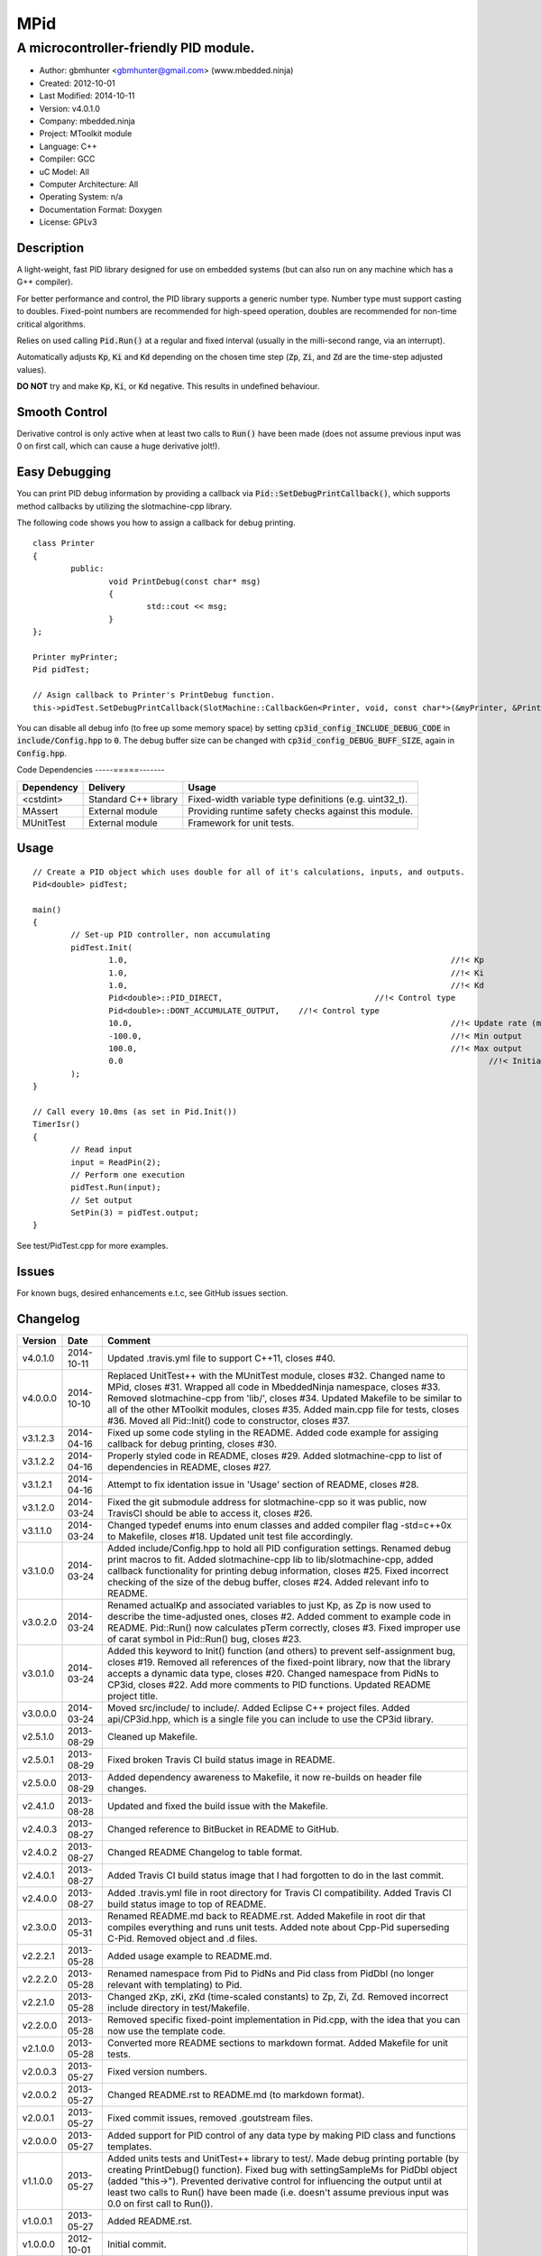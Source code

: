 ====
MPid
====

--------------------------------------
A microcontroller-friendly PID module.
--------------------------------------

.. image:: https://travis-ci.org/mbedded-ninja/MPid.png?branch=master   
	:target: https://travis-ci.org/mbedded-ninja/MPid
	
- Author: gbmhunter <gbmhunter@gmail.com> (www.mbedded.ninja)
- Created: 2012-10-01
- Last Modified: 2014-10-11
- Version: v4.0.1.0
- Company: mbedded.ninja
- Project: MToolkit module
- Language: C++
- Compiler: GCC	
- uC Model: All
- Computer Architecture: All
- Operating System: n/a
- Documentation Format: Doxygen
- License: GPLv3

.. role:: bash(code)
	:language: bash

Description
-----------

A light-weight, fast PID library designed for use on embedded systems (but can also run on any machine which has a G++ compiler).

For better performance and control, the PID library supports a generic number type. Number type must support casting to doubles. Fixed-point numbers are recommended for high-speed operation, doubles are recommended for non-time critical algorithms.

Relies on used calling :code:`Pid.Run()` at a regular and fixed interval (usually in the milli-second range, via an interrupt).

Automatically adjusts :code:`Kp`, :code:`Ki` and :code:`Kd` depending on the chosen time step (:code:`Zp`, :code:`Zi`, and :code:`Zd` are the time-step adjusted values).

**DO NOT** try and make :code:`Kp`, :code:`Ki`, or :code:`Kd` negative. This results in undefined behaviour.

Smooth Control
--------------

Derivative control is only active when at least two calls to :code:`Run()` have been made (does not assume previous input was 0 on first call, which can cause a huge derivative jolt!).

Easy Debugging
--------------

You can print PID debug information by providing a callback via :code:`Pid::SetDebugPrintCallback()`, which supports method callbacks by utilizing the slotmachine-cpp library. 

The following code shows you how to assign a callback for debug printing. ::

	class Printer
	{
		public:
			void PrintDebug(const char* msg)
			{
				std::cout << msg;
			}
	};

	Printer myPrinter;
	Pid pidTest;

	// Asign callback to Printer's PrintDebug function.
	this->pidTest.SetDebugPrintCallback(SlotMachine::CallbackGen<Printer, void, const char*>(&myPrinter, &Printer::PrintDebug));

You can disable all debug info (to free up some memory space) by setting :code:`cp3id_config_INCLUDE_DEBUG_CODE` in :code:`include/Config.hpp` to :code:`0`. The debug buffer size can be changed with :code:`cp3id_config_DEBUG_BUFF_SIZE`, again in :code:`Config.hpp`.

Code Dependencies
-----=====-------

====================== ==================== ======================================================================
Dependency             Delivery             Usage
====================== ==================== ======================================================================
<cstdint>              Standard C++ library Fixed-width variable type definitions (e.g. uint32_t).
MAssert                External module      Providing runtime safety checks against this module.
MUnitTest              External module      Framework for unit tests.
====================== ==================== ======================================================================


Usage
-----

::

	// Create a PID object which uses double for all of it's calculations, inputs, and outputs.
	Pid<double> pidTest;

	main()
	{
		// Set-up PID controller, non accumulating
		pidTest.Init(
			1.0,									//!< Kp
			1.0,									//!< Ki
			1.0,									//!< Kd
			Pid<double>::PID_DIRECT,				//!< Control type
			Pid<double>::DONT_ACCUMULATE_OUTPUT,	//!< Control type
			10.0,									//!< Update rate (ms)
			-100.0,									//!< Min output
			100.0,									//!< Max output
			0.0										//!< Initial set-point
		);
	}
	
	// Call every 10.0ms (as set in Pid.Init())
	TimerIsr()
	{
		// Read input
		input = ReadPin(2);
		// Perform one execution
		pidTest.Run(input);
		// Set output
		SetPin(3) = pidTest.output;
	}

See test/PidTest.cpp for more examples.
	
Issues
------

For known bugs, desired enhancements e.t.c, see GitHub issues section.
	
Changelog
---------

========= ========== ===================================================================================================
Version   Date       Comment
========= ========== ===================================================================================================
v4.0.1.0  2014-10-11 Updated .travis.yml file to support C++11, closes #40.
v4.0.0.0  2014-10-10 Replaced UnitTest++ with the MUnitTest module, closes #32. Changed name to MPid, closes #31. Wrapped all code in MbeddedNinja namespace, closes #33. Removed slotmachine-cpp from 'lib/', closes #34. Updated Makefile to be similar to all of the other MToolkit modules, closes #35. Added main.cpp file for tests, closes #36. Moved all Pid::Init() code to constructor, closes #37.
v3.1.2.3  2014-04-16 Fixed up some code styling in the README. Added code example for assiging callback for debug printing, closes #30.
v3.1.2.2  2014-04-16 Properly styled code in README, closes #29. Added slotmachine-cpp to list of dependencies in README, closes #27.
v3.1.2.1  2014-04-16 Attempt to fix identation issue in 'Usage' section of README, closes #28.
v3.1.2.0  2014-03-24 Fixed the git submodule address for slotmachine-cpp so it was public, now TravisCI should be able to access it, closes #26. 
v3.1.1.0  2014-03-24 Changed typedef enums into enum classes and added compiler flag -std=c++0x to Makefile, closes #18. Updated unit test file accordingly.
v3.1.0.0  2014-03-24 Added include/Config.hpp to hold all PID configuration settings. Renamed debug print macros to fit. Added slotmachine-cpp lib to lib/slotmachine-cpp, added callback functionality for printing debug information, closes #25. Fixed incorrect checking of the size of the debug buffer, closes #24. Added relevant info to README.
v3.0.2.0  2014-03-24 Renamed actualKp and associated variables to just Kp, as Zp is now used to describe the time-adjusted ones, closes #2. Added comment to example code in README. Pid::Run() now calculates pTerm correctly, closes #3. Fixed improper use of carat symbol in Pid::Run() bug, closes #23.
v3.0.1.0  2014-03-24 Added this keyword to Init() function (and others) to prevent self-assignment bug, closes #19. Removed all references of the fixed-point library, now that the library accepts a dynamic data type, closes #20. Changed namespace from PidNs to CP3id, closes #22. Add more comments to PID functions. Updated README project title.
v3.0.0.0  2014-03-24 Moved src/include/ to include/. Added Eclipse C++ project files. Added api/CP3id.hpp, which is a single file you can include to use the CP3id library.
v2.5.1.0  2013-08-29 Cleaned up Makefile.
v2.5.0.1  2013-08-29 Fixed broken Travis CI build status image in README.
v2.5.0.0  2013-08-29 Added dependency awareness to Makefile, it now re-builds on header file changes.
v2.4.1.0  2013-08-28 Updated and fixed the build issue with the Makefile.
v2.4.0.3  2013-08-27 Changed reference to BitBucket in README to GitHub.
v2.4.0.2  2013-08-27 Changed README Changelog to table format.
v2.4.0.1  2013-08-27 Added Travis CI build status image that I had forgotten to do in the last commit.
v2.4.0.0  2013-08-27 Added .travis.yml file in root directory for Travis CI compatibility. Added Travis CI build status image to top of README.
v2.3.0.0  2013-05-31 Renamed README.md back to README.rst. Added Makefile in root dir that compiles everything and runs unit tests. Added note about Cpp-Pid superseding C-Pid. Removed object and .d files.
v2.2.2.1  2013-05-28 Added usage example to README.md.
v2.2.2.0  2013-05-28 Renamed namespace from Pid to PidNs and Pid class from PidDbl (no longer relevant with templating) to Pid.
v2.2.1.0  2013-05-28 Changed zKp, zKi, zKd (time-scaled constants) to Zp, Zi, Zd. Removed incorrect include directory in test/Makefile.
v2.2.0.0  2013-05-28 Removed specific fixed-point implementation in Pid.cpp, with the idea that you can now use the template code.
v2.1.0.0  2013-05-28 Converted more README sections to markdown format. Added Makefile for unit tests.
v2.0.0.3  2013-05-27 Fixed version numbers.
v2.0.0.2  2013-05-27 Changed README.rst to README.md (to markdown format).
v2.0.0.1  2013-05-27 Fixed commit issues, removed .goutstream files.
v2.0.0.0  2013-05-27 Added support for PID control of any data type by making PID class and functions templates. 
v1.1.0.0  2013-05-27 Added units tests and UnitTest++ library to test/. Made debug printing portable (by creating PrintDebug() function). Fixed bug with settingSampleMs for PidDbl object (added "this->"). Prevented derivative control for influencing the output until at least two calls to Run() have been made (i.e. doesn't assume previous input was 0.0 on first call to Run()).
v1.0.0.1  2013-05-27 Added README.rst.
v1.0.0.0  2012-10-01 Initial commit.
========= ========== ===================================================================================================